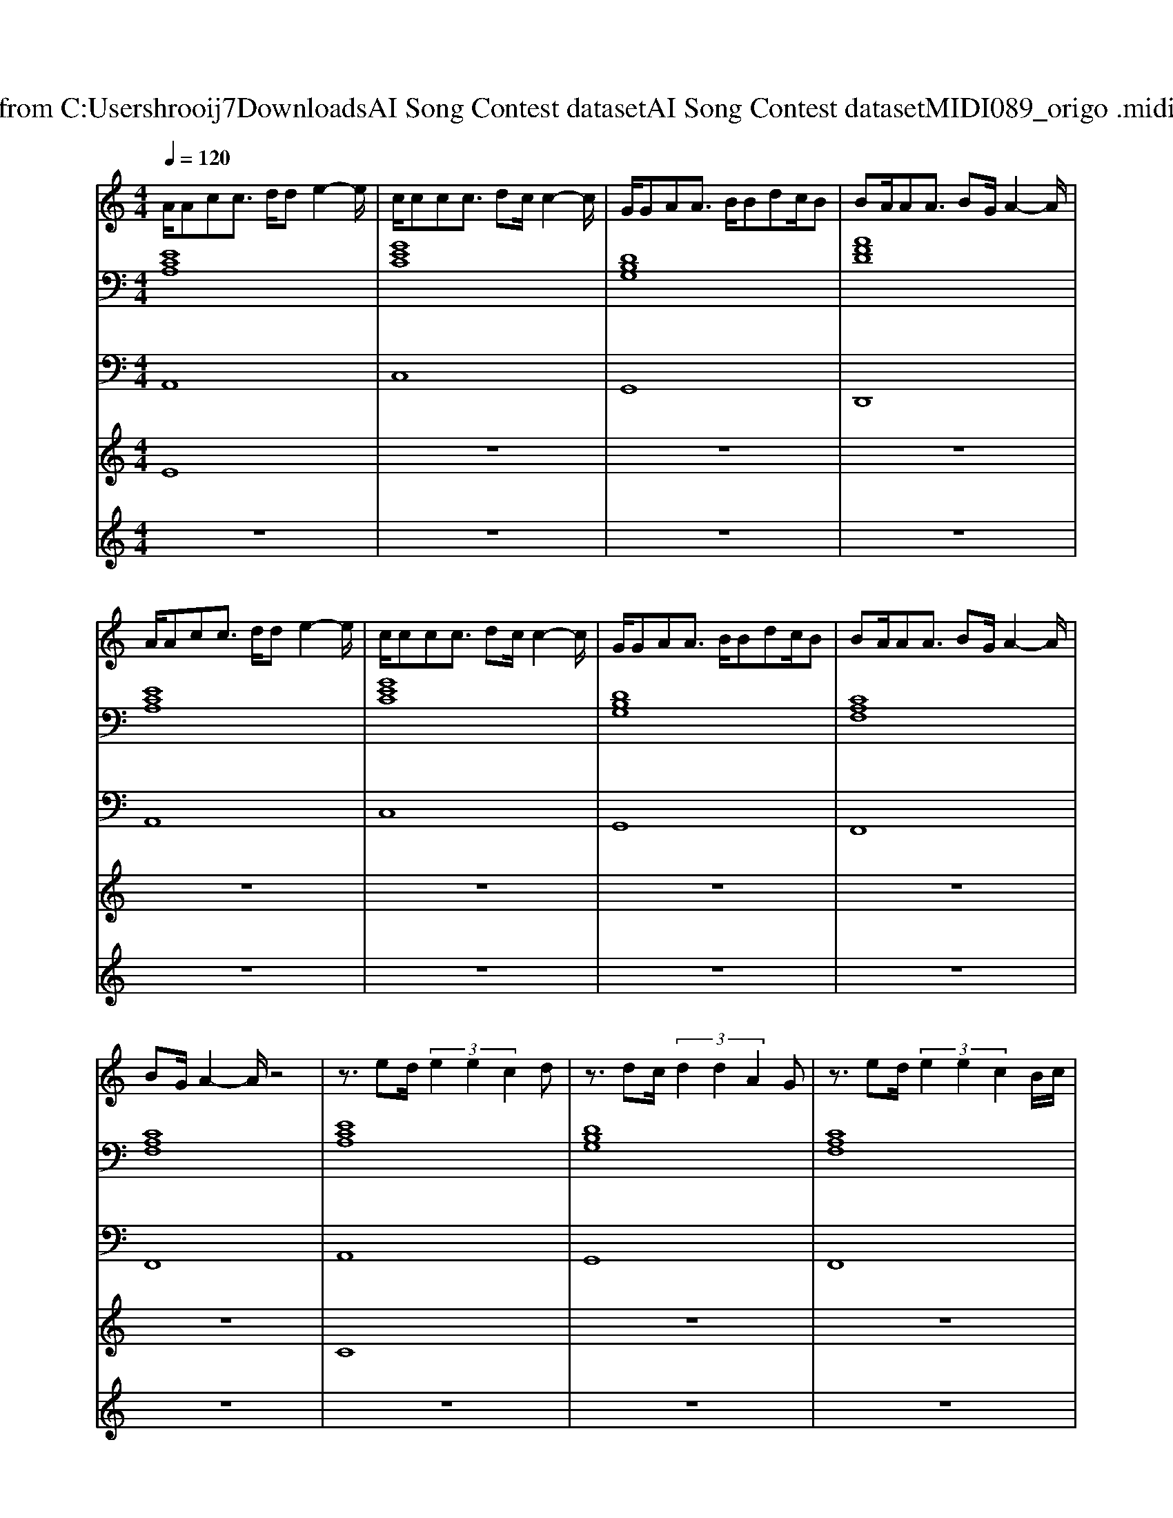 X: 1
T: from C:\Users\hrooij7\Downloads\AI Song Contest dataset\AI Song Contest dataset\MIDI\089_origo .midi
M: 4/4
L: 1/8
Q:1/4=120
K:C major
V:1
%%MIDI program 0
A/2Acc3/2 d/2de2-e/2| \
c/2ccc3/2 dc/2c2-c/2| \
G/2GAA3/2 B/2Bdc/2B| \
BA/2AA3/2 BG/2A2-A/2|
A/2Acc3/2 d/2de2-e/2| \
c/2ccc3/2 dc/2c2-c/2| \
G/2GAA3/2 B/2Bdc/2B| \
BA/2AA3/2 BG/2A2-A/2|
BG/2A2-A/2 z4| \
z3/2ed/2 (3e2e2c2d| \
z3/2dc/2 (3d2d2A2G| \
z3/2ed/2 (3e2e2c2B/2c/2|
d3d4-d| \
z3/2ed/2 (3e2e2c2d| \
z3/2dc/2 (3d2d2A2G| \
z3/2ed/2 (3e2e2c2B/2c/2|
BA/2G/2 z3/2c/2 BA/2G/2 
V:2
%%MIDI program 0
[ECA,]8| \
[GEC]8| \
[DB,G,]8| \
[AFD]8|
[ECA,]8| \
[GEC]8| \
[DB,G,]8| \
[CA,F,]8|
[CA,F,]8| \
[ECA,]8| \
[DB,G,]8| \
[CA,F,]8|
[DB,G,]8| \
[ECA,]8| \
[DB,G,]8| \
[CA,F,]8|
[DB,G,]8| \
[DB,G,]8| \
[ECA,]8| \
[DB,G,]8|
[B,G,E,]8| \
[CA,F,]8| \
[ECA,]8| \
[DB,G,]8|
[B,G,E,]8| \
[CA,F,]8|
V:3
%%MIDI program 0
A,,8| \
C,8| \
G,,8| \
D,,8|
A,,8| \
C,8| \
G,,8| \
F,,8|
F,,8| \
A,,8| \
G,,8| \
F,,8|
G,,8| \
A,,8| \
G,,8| \
F,,8|
G,,8| \
G,,8| \
A,,8| \
G,,8|
E,,8| \
F,,8| \
A,,8| \
G,,8|
E,,8| \
F,,8|
V:4
%%MIDI program 0
E8| \
z8| \
z8| \
z8|
z8| \
z8| \
z8| \
z8|
z8| \
C8| \
z8| \
z8|
z8| \
z8| \
z8| \
z8|
z8| \
z8| \
B,8|
V:5
%%MIDI program 0
z8| \
z8| \
z8| \
z8|
z8| \
z8| \
z8| \
z8|
z8| \
z8| \
z8| \
z8|
z8| \
z8| \
z8| \
z8|
z8| \
z8| \
G/2AA/2 A2 B3/2BA/2G| \
G/2AA/2 A2 B3/2BA/2G|
G/2AA/2 A2 B3/2BA/2G| \
G/2AA/2 AG/2F/2 cc/2d/2 c/2B/2A/2G/2| \
G/2AA/2 A2 B3/2BA/2G| \
G/2AA/2 A2 B3/2BA/2G|
G/2AA/2 A2 B3/2BA/2G| \
G/2AA/2 AG/2F/2 cc/2d/2 c/2B/2A/2G/2|

